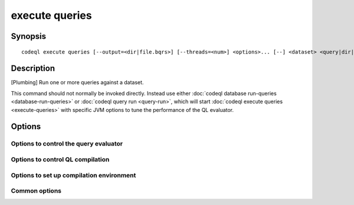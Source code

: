 execute queries
===============

.. BEWARE THIS IS A GENERATED FILE
   com.semmle.codeql.doc.Codeql2Rst --detail=ADVANCED --output=documentation/restructuredtext/codeql/codeql-cli/commands

Synopsis
--------

::

  codeql execute queries [--output=<dir|file.bqrs>] [--threads=<num>] <options>... [--] <dataset> <query|dir|suite>...

Description
-----------

[Plumbing] Run one or more queries against a dataset.

This command should not normally be invoked directly. Instead use either
:doc:`codeql database run-queries <database-run-queries>` or :doc:`codeql
query run <query-run>`, which will start :doc:`codeql execute queries
<execute-queries>` with specific JVM options to tune the performance of
the QL evaluator.


Options
-------

.. program:: codeql execute queries

.. option:: <dataset>

   [Mandatory] Path to the raw QL dataset to query.

.. option:: <query|dir|suite>...

   [Mandatory] Queries to execute. Each argument is one of:

   * A .ql file to execute.

   * A directory which will be searched recursively for .ql files.

   * A .qls file that defines a particular set of queries.

   * The basename of a "well-known" .qls file exported by one of the
     installed QL packs.

.. option:: -o, --output=<dir|file.bqrs>

   Usually this is an existing directory into which the BQRS output from
   the queries will be written. Filenames *within* this directory will be
   derived from the QL file names.

   Alternatively, if there is exactly one query to run, it may be the
   name of the actual BQRS file to write, or may be omitted to write a
   human-readable representation of the results to standard output.

.. option:: --no-rerun

   Omit evaluation of queries that already seem to have a BQRS result
   stored in the output location.

Options to control the query evaluator
~~~~~~~~~~~~~~~~~~~~~~~~~~~~~~~~~~~~~~

.. option:: --[no-]tuple-counting

   [Advanced] Include tuple counts for each evaluation step in the query
   evaluator logs. (This can be useful for performance optimization of
   complex QL code).

.. option:: --timeout=<seconds>

   [Advanced] Set the timeout length for query evaluation, in seconds.

   The timeout feature is intended to catch cases where a complex query
   would take "forever" to evaluate. It is not an effective way to limit
   the total amount of time the query evaluation can take. The evaluation
   will be allowed to continue as long as each separately timed part of
   the computation completes within the timeout. Currently these
   separately timed parts are "RA stages" of the optimized query, but
   that might change in the future.

   If no timeout is specified, or is given as 0, no timeout will be set
   (except for :doc:`codeql test run <test-run>` where the default
   timeout is 5 minutes).

.. option:: -j, --threads=<num>

   Use this many threads to evaluate queries.

   Defaults to 1. You can pass 0 to use one thread per core on the
   machine, or -\ *N* to leave *N* cores unused (except still use at
   least one thread).

.. option:: --[no-]save-cache

   [Advanced] Aggressively write intermediate results to the disk cache.
   This takes more time and uses (much) more disk space, but may speed up
   the subsequent execution of similar queries.

.. option:: --[no-]keep-full-cache

   [Advanced] Don't clean up the disk cache after evaluation completes.
   This may save time if you're going to do :doc:`codeql dataset cleanup
   <dataset-cleanup>` or :doc:`codeql database cleanup
   <database-cleanup>` afterwards anyway.

.. option:: --max-disk-cache=<MB>

   Set the maximum amount of space the disk cache for intermediate query
   results can use.

   If this size is not configured explicitly, the evaluator will try to
   use a "reasonable" amount of cache space, based on the size of the
   dataset and the complexity of the queries. Explicitly setting a higher
   limit than this default usage will enable additional caching which can
   speed up later queries.

.. option:: --min-disk-free=<MB>

   [Advanced] Set target amount of free space on file system.

   If ``--max-disk-cache`` is not given, the evaluator will try hard to
   curtail disk cache usage if the free space on the file system drops
   below this value.

.. option:: --min-disk-free-pct=<pct>

   [Advanced] Set target fraction of free space on file system.

   If ``--max-disk-cache`` is not given, the evaluator will try hard to
   curtail disk cache usage if the free space on the file system drops
   below this percentage.

.. option:: --external=<pred>=<file.csv>

   A CSV file that contains rows for external predicate *<pred>*.
   Multiple ``--external`` options can be supplied.

Options to control QL compilation
~~~~~~~~~~~~~~~~~~~~~~~~~~~~~~~~~

.. option:: --warnings=<mode>

   How to handle warnings from the QL compiler. One of:

   ``hide``: Suppress warnings.

   ``show`` (default): Print warnings but continue with compilation.

   ``error``: Treat warnings as errors.

.. option:: --[no-]fast-compilation

   [Advanced] Omit particularly slow optimization steps.

.. option:: --[no-]local-checking

   Only perform initial checks on the part of the QL source that is used.

.. option:: --no-metadata-verification

   Don't check embedded query metadata in QLDoc comments for validity.

.. option:: --compilation-cache-size=<MB>

   [Advanced] Override the default maximum size for a compilation cache
   directory.

Options to set up compilation environment
~~~~~~~~~~~~~~~~~~~~~~~~~~~~~~~~~~~~~~~~~

.. option:: --search-path=<dir>[:<dir>...]

   A list of directories under which QL packs may be found. Each
   directory can either be a QL pack (or bundle of packs containing a
   ``.codeqlmanifest.json`` file at the root) or the immediate parent of
   one or more such directories.

   If the path contains more than directory, their order defines
   precedence between them: when a pack name that must be resolved is
   matched in more than one of the directory trees, the one given first
   wins.

   Pointing this at a checkout of the open-source CodeQL repository ought
   to work when querying one of the languages that live there.

   If you have have checked out the CodeQL reposity as a sibling of the
   unpacked CodeQL toolchain, you don't need to give this option; such
   sibling directories will always be searched for QL packs that cannot
   be found otherwise. (If this default does not work, it is strongly
   recommended to set up ``--search-path`` once and for all in a per-user
   configuration file).

   (Note: On Windows the path separator is ``;``).

.. option:: --additional-packs=<dir>[:<dir>...]

   If this list of directories is given, they will be searched for packs
   before the ones in ``--search-path``. The order between these doesn't
   matter; it is an error if a pack name is found in two different places
   through this list.

   This is useful if you're temporarily developing a new version of a
   pack that also appears in the default path. On the other hand it is
   *not recommended* to override this option in a config file; some
   internal actions will add this option on the fly, overriding any
   configured value.

   (Note: On Windows the path separator is ``;``).

.. option:: --library-path=<dir>[:<dir>...]

   [Advanced] An optional list of directories that will be added to the
   raw import search path for QL libraries. This should only be used if
   you're using QL libraries that have not been packaged as QL packs.

   (Note: On Windows the path separator is ``;``).

.. option:: --dbscheme=<file>

   [Advanced] Explicitly define which dbscheme queries should be compiled
   against. This should only be given by callers that are extremely sure
   what they're doing.

.. option:: --compilation-cache=<dir>

   [Advanced] Specify an additional directory to use as a compilation
   cache.

.. option:: --no-default-compilation-cache

   [Advanced] Don't use compilation caches in standard locations such as
   in the QL pack containing the query or in the CodeQL toolchain
   directory.

Common options
~~~~~~~~~~~~~~

.. option:: -h, --help

   Show this help text.

.. option:: -J=<opt>

   [Advanced] Give option to the JVM running the command.

   (Beware that options containing spaces will not be handled correctly.)

.. option:: -v, --verbose

   Incrementally increase the number of progress messages printed.

.. option:: -q, --quiet

   Incrementally decrease the number of progress messages printed.

.. option:: --verbosity=<level>

   [Advanced] Explicitly set the verbosity level to one of errors,
   warnings, progress, progress+, progress++, progress+++. Overrides
   ``-v`` and ``-q``.

.. option:: --logdir=<dir>

   [Advanced] Write detailed logs to one or more files in the given
   directory, with generated names that include timestamps and the name
   of the running subcommand.

   (To write a log file with a name you have full control over, instead
   give ``--log-to-stderr`` and redirect stderr as desired.)

